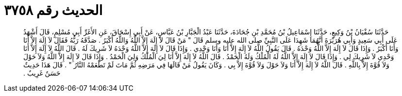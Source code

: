 
= الحديث رقم ٣٧٥٨

[quote.hadith]
حَدَّثَنَا سُفْيَانُ بْنُ وَكِيعٍ، حَدَّثَنَا إِسْمَاعِيلُ بْنُ مُحَمَّدِ بْنِ جُحَادَةَ، حَدَّثَنَا عَبْدُ الْجَبَّارِ بْنُ عَبَّاسٍ، عَنْ أَبِي إِسْحَاقَ، عَنِ الأَغَرِّ أَبِي مُسْلِمٍ، قَالَ أَشْهَدُ عَلَى أَبِي سَعِيدٍ وَأَبِي هُرَيْرَةَ أَنَّهُمَا شَهِدَا عَلَى النَّبِيِّ صلى الله عليه وسلم قَالَ ‏"‏ مَنْ قَالَ لاَ إِلَهَ إِلاَّ اللَّهُ وَاللَّهُ أَكْبَرُ ‏.‏ صَدَّقَهُ رَبُّهُ فَقَالَ لاَ إِلَهَ إِلاَّ أَنَا وَأَنَا أَكْبَرُ ‏.‏ وَإِذَا قَالَ لاَ إِلَهَ إِلاَّ اللَّهُ وَحْدَهُ ‏.‏ قَالَ يَقُولُ اللَّهُ لاَ إِلَهَ إِلاَّ أَنَا وَأَنَا وَحْدِي ‏.‏ وَإِذَا قَالَ لاَ إِلَهَ إِلاَّ اللَّهُ وَحْدَهُ لاَ شَرِيكَ لَهُ ‏.‏ قَالَ اللَّهُ لاَ إِلَهَ إِلاَّ أَنَا وَحْدِي لاَ شَرِيكَ لِي ‏.‏ وَإِذَا قَالَ لاَ إِلَهَ إِلاَّ اللَّهُ لَهُ الْمُلْكُ وَلَهُ الْحَمْدُ ‏.‏ قَالَ اللَّهُ لاَ إِلَهَ إِلاَّ أَنَا لِيَ الْمُلْكُ وَلِيَ الْحَمْدُ ‏.‏ وَإِذَا قَالَ لاَ إِلَهَ إِلاَّ اللَّهُ وَلاَ حَوْلَ وَلاَ قُوَّةَ إِلاَّ بِاللَّهِ ‏.‏ قَالَ اللَّهُ لاَ إِلَهَ إِلاَّ أَنَا وَلاَ حَوْلَ وَلاَ قُوَّةَ إِلاَّ بِي ‏.‏ وَكَانَ يَقُولُ مَنْ قَالَهَا فِي مَرَضِهِ ثُمَّ مَاتَ لَمْ تَطْعَمْهُ النَّارُ ‏"‏ ‏.‏ قَالَ هَذَا حَدِيثٌ حَسَنٌ غَرِيبٌ ‏.‏